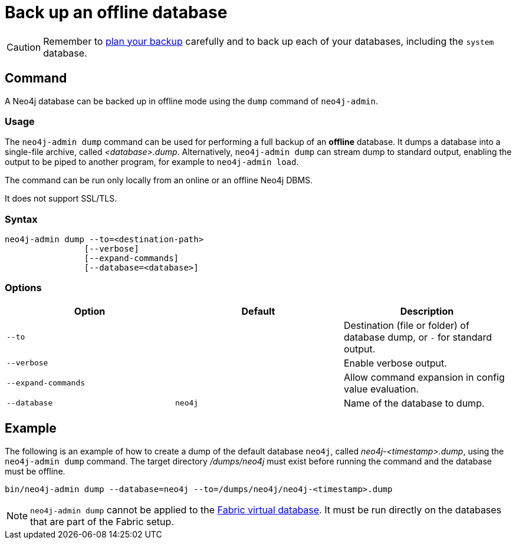 :description: This section describes how to back up an offline database.
[[offline-backup]]
= Back up an offline database

[CAUTION]
====
Remember to xref:backup-restore/planning.adoc[plan your backup] carefully and to back up each of your databases, including the `system` database.
====


[[offline-backup-command]]
== Command

A Neo4j database can be backed up in offline mode using the `dump` command of `neo4j-admin`.


[[offline-backup-command-usage]]
=== Usage

The `neo4j-admin dump` command can be used for performing a full backup of an **offline** database.
It dumps a database into a single-file archive, called _<database>.dump_.
Alternatively, `neo4j-admin dump` can stream dump to standard output, enabling the output to be piped to another program, for example to `neo4j-admin load`.

The command can be run only locally from an online or an offline Neo4j DBMS.

It does not support SSL/TLS.


[[offline-command-syntax]]
=== Syntax

[source,role=noheader]
----
neo4j-admin dump --to=<destination-path>
                [--verbose]
                [--expand-commands]
                [--database=<database>]
----

[[offline-backup-command-options]]
=== Options

[options="header",cols="m,m,a"]
|===
| Option
| Default
| Description

| --to
|
| Destination (file or folder) of database dump, or `-` for standard output.

| --verbose
|
| Enable verbose output.

| --expand-commands
|
| Allow command expansion in config value evaluation.

| --database
| neo4j
| Name of the database to dump.
|===


[[offline-backup-example]]
== Example

The following is an example of how to create a dump of the default database `neo4j`, called _neo4j-<timestamp>.dump_, using the `neo4j-admin dump` command.
The target directory _/dumps/neo4j_ must exist before running the command and the database must be offline.

[source,shell]
----
bin/neo4j-admin dump --database=neo4j --to=/dumps/neo4j/neo4j-<timestamp>.dump
----

[NOTE]
====
`neo4j-admin dump` cannot be applied to the xref:fabric/introduction.adoc#fabric-fabric-concepts[Fabric virtual database].
It must be run directly on the databases that are part of the Fabric setup.
====
